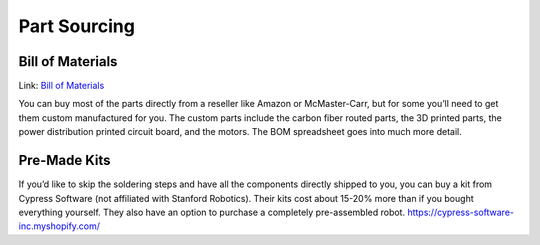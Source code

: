 
Part Sourcing
==================

Bill of Materials
-------------------
Link: `Bill of Materials <https://docs.google.com/spreadsheets/d/1zZ2e00XdzA7zwb35Ly_HdzfDJcsxMIR_5vjwnf-KW70/edit#gid=1141991382>`_

.. raw:: html

    <iframe height = 400 width = 600 src="https://docs.google.com/spreadsheets/d/e/2PACX-1vRAPT8knAtIKwr5NxvVsEOxPK8zk8y3jPc51TdTPQtBHN7I9rqgU3z4Ys-C3Z3ETR2kcSDSY-u5ZP6k/pubhtml?widget=true&amp;headers=false"></iframe>


You can buy most of the parts directly from a reseller like 
Amazon or McMaster-Carr, but for some you’ll need to get them 
custom manufactured for you. The custom parts include the carbon 
fiber routed parts, the 3D printed parts, the power distribution 
printed circuit board, and the motors. The BOM spreadsheet goes 
into much more detail.

Pre-Made Kits
--------------
If you’d like to skip the soldering steps and have all the components 
directly shipped to you, you can buy a kit from Cypress Software 
(not affiliated with Stanford Robotics). 
Their kits cost about 15-20% more than if you bought everything yourself. 
They also have an option to purchase a completely pre-assembled robot. 
https://cypress-software-inc.myshopify.com/